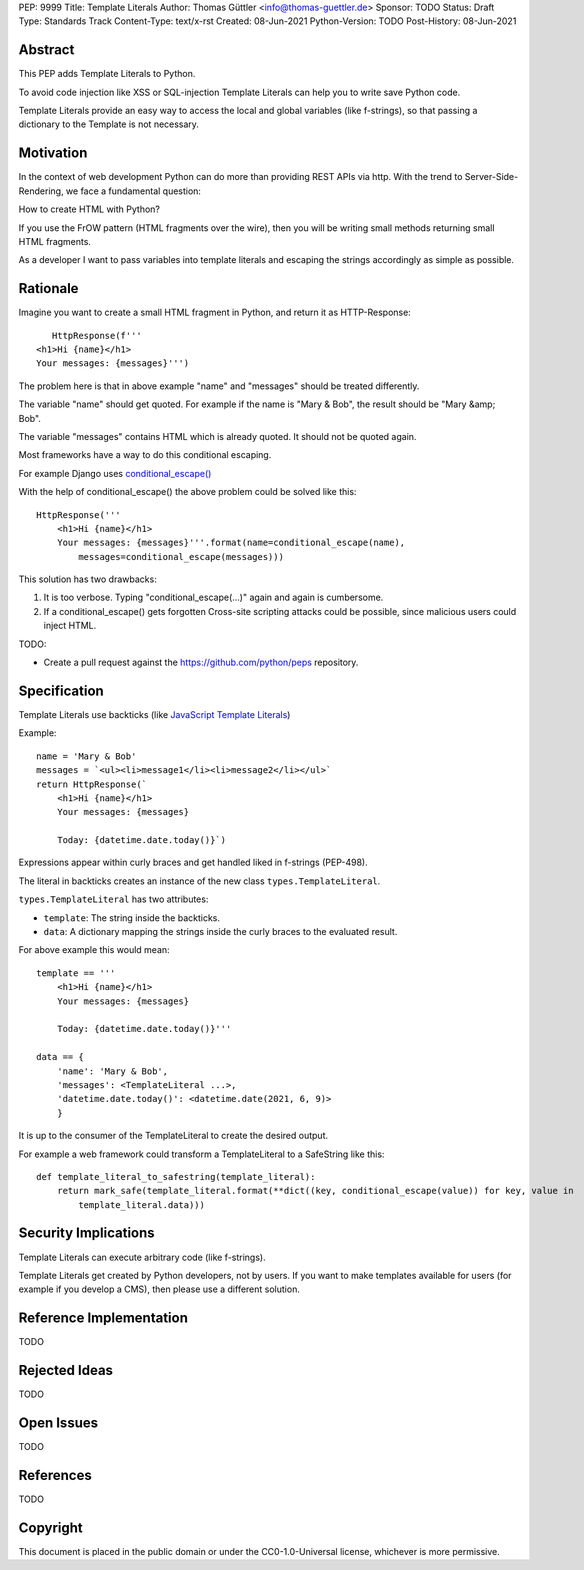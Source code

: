 PEP: 9999
Title: Template Literals
Author: Thomas Güttler <info@thomas-guettler.de>
Sponsor: TODO
Status: Draft
Type: Standards Track
Content-Type: text/x-rst
Created: 08-Jun-2021
Python-Version: TODO
Post-History: 08-Jun-2021


Abstract
========

This PEP adds Template Literals to Python.

To avoid code injection like XSS or SQL-injection Template Literals can help you to write
save Python code.

Template Literals provide an easy way to access the
local and global variables (like f-strings), so that
passing a dictionary to the Template is not necessary.

Motivation
==========

In the context of web development Python can do more than providing
REST APIs via http. With the trend to Server-Side-Rendering,
we face a fundamental question:

How to create HTML with Python?

If you use the FrOW pattern (HTML fragments over the wire), then you
will be writing small methods returning small HTML fragments.

As a developer I want to pass variables into template literals and
escaping the strings accordingly as simple as possible.

Rationale
=========

Imagine you want to create a small HTML fragment in Python,
and return it as HTTP-Response::

    HttpResponse(f'''
 <h1>Hi {name}</h1>
 Your messages: {messages}''')

The problem here is that in above example "name" and "messages" should be treated differently.

The variable "name" should get quoted.  For example if the name is "Mary & Bob",
the result should be "Mary &amp; Bob".

The variable "messages" contains HTML which is already quoted.  It should
not be quoted again.

Most frameworks have a way to do this conditional escaping.

For example Django uses `conditional_escape()`_

With the help of conditional_escape() the above problem could be solved like this::


     HttpResponse('''
         <h1>Hi {name}</h1>
         Your messages: {messages}'''.format(name=conditional_escape(name),
             messages=conditional_escape(messages)))
 

This solution has two drawbacks:

1. It is too verbose. Typing "conditional_escape(...)" again and again is cumbersome.
2. If a conditional_escape() gets forgotten Cross-site scripting attacks could be possible,
   since malicious users could inject HTML.


TODO:

- Create a pull request against the https://github.com/python/peps
  repository.


.. _conditional_escape():
  https://docs.djangoproject.com/en/3.2/ref/utils/#django.utils.html.conditional_escape


Specification
=============

Template Literals use backticks (like `JavaScript Template Literals`_)

Example::

    name = 'Mary & Bob'
    messages = `<ul><li>message1</li><li>message2</li></ul>`
    return HttpResponse(`
        <h1>Hi {name}</h1>
        Your messages: {messages}

        Today: {datetime.date.today()}`)

Expressions appear within curly braces and get handled liked in f-strings (PEP-498).

The literal in backticks creates an instance of the new class ``types.TemplateLiteral``.

``types.TemplateLiteral`` has two attributes:

* ``template``: The string inside the backticks.
* ``data``: A dictionary mapping the strings inside the curly braces to the evaluated result.

For above example this would mean::

    template == '''
        <h1>Hi {name}</h1>
        Your messages: {messages}

        Today: {datetime.date.today()}'''

    data == {
        'name': 'Mary & Bob',
        'messages': <TemplateLiteral ...>,
        'datetime.date.today()': <datetime.date(2021, 6, 9)>
        }

It is up to the consumer of the TemplateLiteral to create the desired output.

For example a web framework could transform a TemplateLiteral to a SafeString like this::

    def template_literal_to_safestring(template_literal):
        return mark_safe(template_literal.format(**dict((key, conditional_escape(value)) for key, value in
            template_literal.data)))





.. _JavaScript Template Literals: https://developer.mozilla.org/en-US/docs/Web/JavaScript/Reference/Template_literals



Security Implications
=====================

Template Literals can execute arbitrary code (like f-strings).

Template Literals get created by Python developers, not by users. If you want to make
templates available for users (for example if you develop a CMS), then please use a
different solution.


Reference Implementation
========================

TODO


Rejected Ideas
==============

TODO

Open Issues
===========

TODO

References
==========

TODO

Copyright
=========

This document is placed in the public domain or under the
CC0-1.0-Universal license, whichever is more permissive.



..
   Local Variables:
   mode: indented-text
   indent-tabs-mode: nil
   sentence-end-double-space: t
   fill-column: 70
   coding: utf-8
   End:
